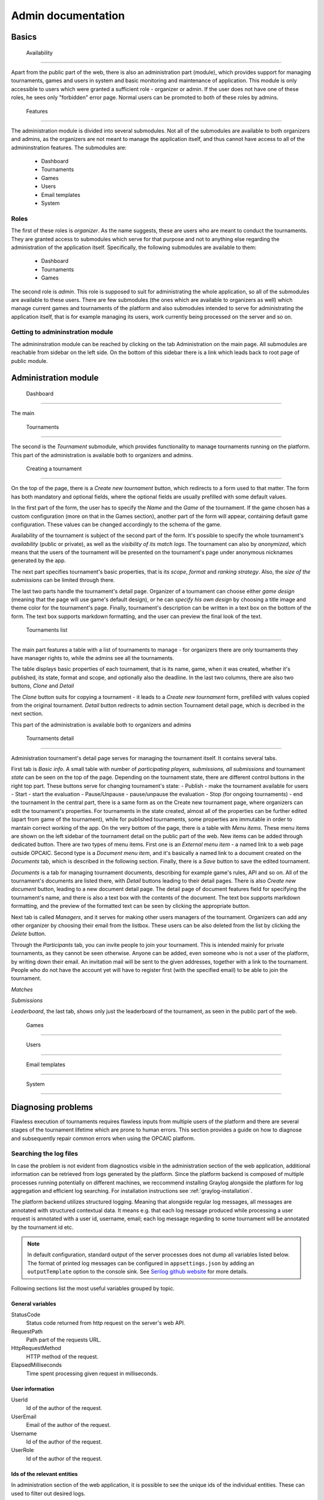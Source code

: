 ################################
 Admin documentation
################################

**************************
 Basics
**************************

 Availability
==========================

Apart from the public part of the web, there is also an administration part (module), which provides support for managing tournaments, games and users in system and basic monitoring and maintenance of application.
This module is only accessible to users which were granted a sufficient role - organizer or admin. If the user does not have one of these roles, he sees only "forbidden" error page.
Normal users can be promoted to both of these roles by admins.

 Features
==========================

The administration module is divided into several submodules. Not all of the submodules are available to both organizers and admins, as the organizers are not meant to manage the application itself,
and thus cannot have access to all of the admininstration features. The submodules are:
 - Dashboard 
 - Tournaments
 - Games
 - Users
 - Email templates
 - System

Roles
==========================

The first of these roles is *organizer*. As the name suggests, these are users who are meant to conduct the tournaments.
They are granted access to submodules which serve for that purpose and not to anything else regarding the administration of the application itself.
Specifically, the following submodules are available to them:
 - Dashboard
 - Tournaments
 - Games

The second role is *admin*. This role is supposed to suit for administrating the whole application, so all of the submodules are available to these users.
There are few submodules (the ones which are available to organizers as well) which manage current games and tournaments of the platform and also submodules intended to serve
for administrating the application itself, that is for example managing its users, work currently being processed on the server and so on.

Getting to admininstration module
==========================

The admininstration module can be reached by clicking on the tab Administration on the main page.
All submodules are reachable from sidebar on the left side. On the bottom of this sidebar there is a link which leads back to root page of public module.

**************************
 Administration module
**************************

 Dashboard
==========================

The main

 Tournaments
==========================

The second is the *Tournament* submodule, which provides functionality to manage tournaments running on the platform. This part of the administration is available both to organizers and admins.

 Creating a tournament
--------------------------

On the top of the page, there is a *Create new tournament* button, which redirects to a form used to that matter.
The form has both mandatory and optional fields, where the optional fields are usually prefilled with some default values.

In the first part of the form, the user has to specify the *Name* and the *Game* of the tournament. If the game chosen has a custom configuration (more on that in the Games section),
another part of the form will appear, containing default game configuration. These values can be changed accordingly to the schema of the game.

Availability of the tournament is subject of the second part of the form. It's possible to specify the whole tournament's *availability* (public or private), as well as the *visibility of its match logs*.
The tournament can also by *anonymized*, which means that the users of the tournament will be presented on the tournament's page under anonymous nicknames generated by the app.

The next part specifies tournament's basic properties, that is its *scope*, *format* and *ranking strategy*. Also, the *size of the submissions* can be limited through there.

The last two parts handle the tournament's detail page. Organizer of a tournament can choose either *game design* (meaning that the page will use game's default design), or he can *specify his own design* by
choosing a title image and theme color for the tournament's page. Finally, tournament's description can be written in a text box on the bottom of the form. The text box supports markdown formatting, and the
user can preview the final look of the text.

 Tournaments list
--------------------------

The main part features a table with a list of tournaments to manage - for organizers there are only tournaments they have manager rights to, while the admins see all the tournaments.

The table displays basic properties of each tournament, that is its name, game, when it was created, whether it's published, its state, format and scope, and optionally also the deadline. 
In the last two columns, there are also two buttons, *Clone* and *Detail*

The *Clone* button suits for copying a tournament - it leads to a *Create new tournament* form, prefilled with values copied from the original tournament.
*Detail* button redirects to admin section Tournament detail page, which is decribed in the next section.

This part of the administration is available both to organizers and admins

 Tournaments detail
--------------------------

Administration tournament's detail page serves for managing the tournament itself. It contains several tabs.

First tab is *Basic info*. A small table with number of *participating players, submissions, all submissions* and tournament *state* can be seen on the top of the page.
Depending on the tournament state, there are different control buttons in the right top part. These buttons serve for changing tournament's state:
- Publish - make the tournament available for users
- Start - start the evaluation
- Pause/Unpause - pause/unpause the evaluation
- Stop (for ongoing tournaments) - end the tournament
In the central part, there is a same form as on the Create new tournament page, where organizers can edit the tournament's properties.
For tournaments in the state created, almost all of the properties can be further edited (apart from game of the tournament), while for published tournaments, some properties
are immutable in order to mantain correct working of the app. 
On the very bottom of the page, there is a table with *Menu items*. These menu items are shown on the left sidebar of the tournament detail on the public part of the web.
New items can be added through dedicated button. There are two types of menu items. First one is an *External menu item* - a named link to a web page outside OPCAIC. 
Second type is a *Document menu item*, and it's basically a named link to a document created on the *Documents* tab, which is described in the following section.
Finally, there is a *Save* button to save the edited tournament.

*Documents* is a tab for managing tournament documents, describing for example game's rules, API and so on.
All of the tournament's documents are listed there, with *Detail* buttons leading to their detail pages. There is also *Create new document* button, leading to a new document detail page.
The detail page of document features field for specifying the tournament's name, and there is also a text box with the contents of the document.
The text box supports markdown formatting, and the preview of the formatted text can be seen by clicking the appropriate button.

Next tab is called *Managers*, and it serves for making other users managers of the tournament. Organizers can add any other organizer by choosing their email from the listbox.
These users can be also deleted from the list by clicking the *Delete* button.

Through the *Participants* tab, you can invite people to join your tournament. This is intended mainly for private tournaments, as they cannot be seen otherwise.
Anyone can be added, even someone who is not a user of the platform, by writing down their email. An invitation mail will be sent to the given addresses, together with a link to the tournament.
People who do not have the account yet will have to register first (with the specified email) to be able to join the tournament.

*Matches*

*Submissions*

*Leaderboard*, the last tab, shows only just the leaderboard of the tournament, as seen in the public part of the web.

 Games
==========================

 Users
==========================

 Email templates
==========================

 System
==========================

*********************
Diagnosing problems
*********************

Flawless execution of tournaments requires flawless inputs from multiple users of the platform and
there are several stages of the tournament lifetime which are prone to human errors. This section
provides a guide on how to diagnose and subsequently repair common errors when using the OPCAIC
platform.

Searching the log files
=========================

In case the problem is not evident from diagnostics visible in the administration section of the web
application, additional information can be retrieved from logs generated by the platform. Since the
platform backend is composed of multiple processes running potentially on different machines, we
reccommend installing Graylog alongside the platform for log aggregation and efficient log
searching. For installation instructions see :ref:`graylog-installation`.

The platform backend utilizes structured logging. Meaning that alongside regular log messages, all
messages are annotated with structured contextual data. It means e.g. that each log message produced
while processing a user request is annotated with a user id, username, email; each log message
regarding to some tournament will be annotated by the tournament id etc.

.. note::

   In default configuration, standard output of the server processes does not dump all variables
   listed below. The format of printed log messages can be configured in ``appsettings.json`` by
   adding an ``outputTemplate`` option to the console sink. See `Serilog github website
   <https://github.com/serilog/serilog-settings-configuration>`_ for more details.

Following sections list the most useful variables grouped by topic.

General variables
-----------------

StatusCode
  Status code returned from http request on the server's web API.

RequestPath
  Path part of the requests URL.
  
HttpRequestMethod
  HTTP method of the request.

ElapsedMilliseconds
  Time spent processing given request in milliseconds. 

User information
----------------
  
UserId
  Id of the author of the request.

UserEmail
  Email of the author of the request.

Username
  Id of the author of the request.

UserRole
  Id of the author of the request.

Ids of the relevant entities
----------------------------
 
In administration section of the web application, it is possible to see the unique ids of the
individual entities. These can used to filter out desired logs.

JobId
  Uniquely identifies a task dispatched to worker for execution. The task can be either submission
  validation or match execution.

SubmissionId
  Id of the user submission.

MatchId
  Id of the match.

ExecutionId
  Id of the match execution.

ValidationId
  Id of the submission validation.

TournamentId
  Id of the tournament.

TournamentState
  State of the tournament.

GameId
  Id of the game.

Task execution on a worker
--------------------------

Game
  Name of the game module servicing the match execution or submission validation. This corresponds
  to the game key from the game administration screen.
  
EntryPoint
  Name of the entry point being executed.
  
GameModuleProcessExitCode
  Exit code of the game module process.
  
GameModulePID
  Process ID of the game module process.

